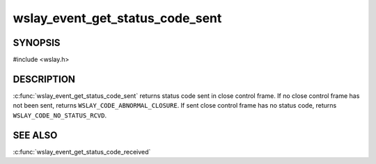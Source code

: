 wslay_event_get_status_code_sent
================================

SYNOPSIS
--------

#include <wslay.h>

.. c:function:: uint16_t wslay_event_get_status_code_sent(wslay_event_context_ptr ctx)

DESCRIPTION
-----------

:c:func:`wslay_event_get_status_code_sent` returns status code sent
in close control frame.
If no close control frame has not been sent, returns
``WSLAY_CODE_ABNORMAL_CLOSURE``.
If sent close control frame has no status code,
returns ``WSLAY_CODE_NO_STATUS_RCVD``.

SEE ALSO
--------

:c:func:`wslay_event_get_status_code_received`
